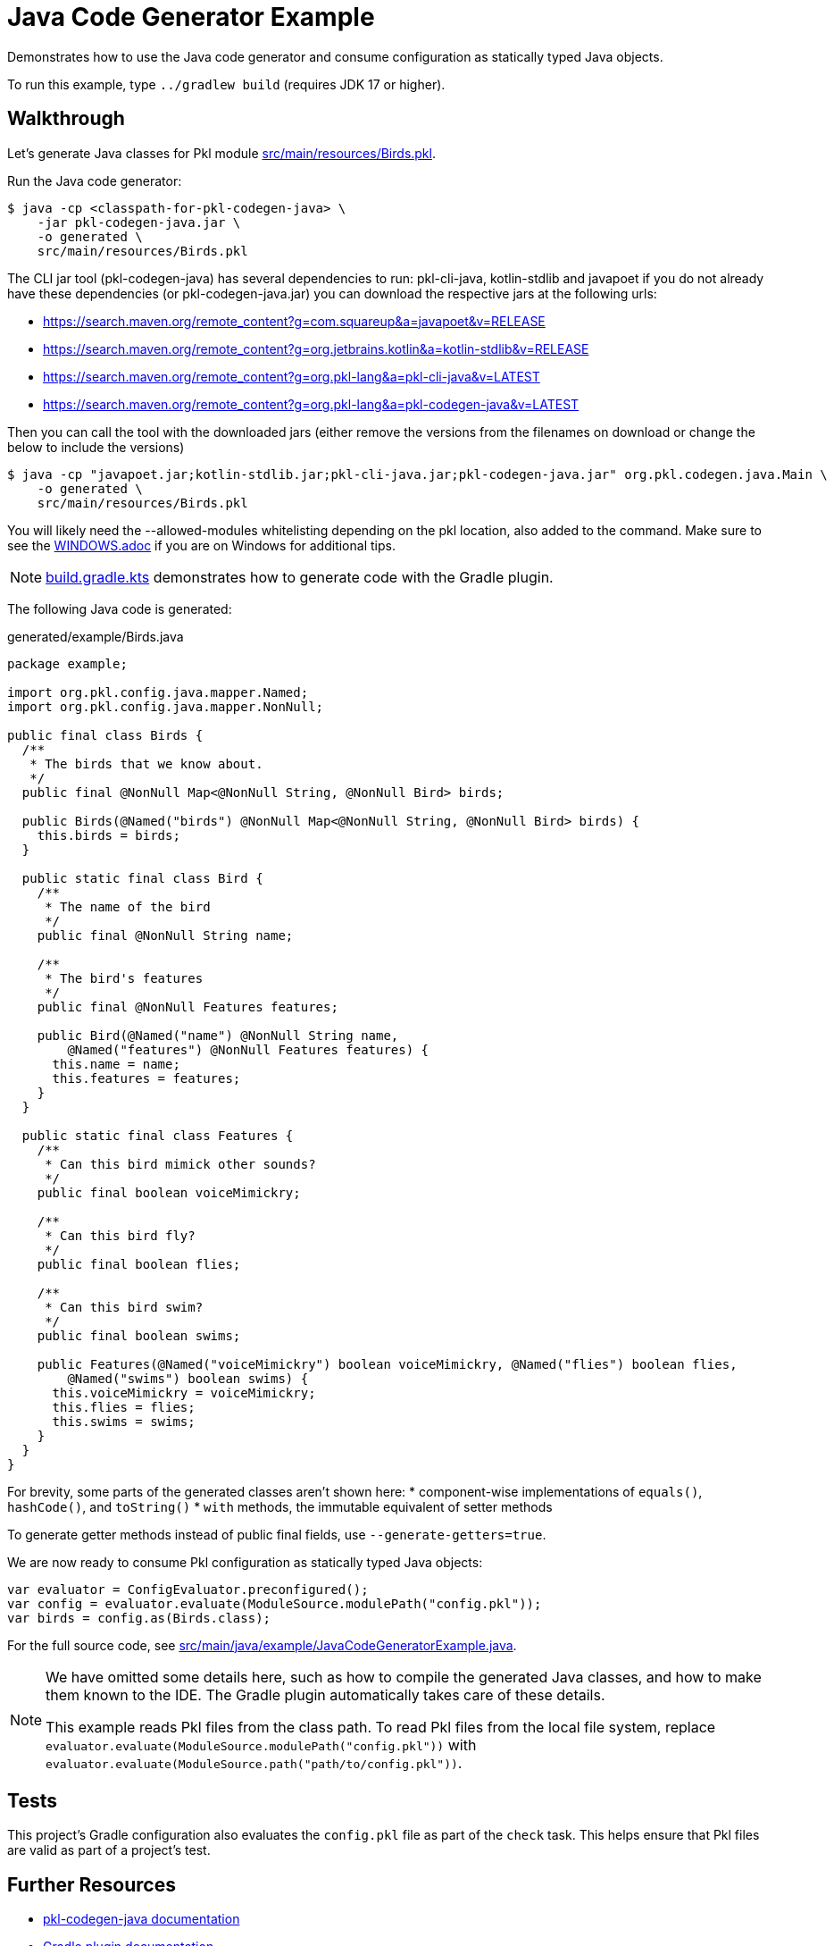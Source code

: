 = Java Code Generator Example

Demonstrates how to use the Java code generator and consume configuration as statically typed Java objects.

To run this example, type `../gradlew build` (requires JDK 17 or higher).

== Walkthrough

Let's generate Java classes for Pkl module xref:src/main/resources/Birds.pkl[].

Run the Java code generator:

[source,shell script]
----
$ java -cp <classpath-for-pkl-codegen-java> \
    -jar pkl-codegen-java.jar \
    -o generated \
    src/main/resources/Birds.pkl
----

The CLI jar tool (pkl-codegen-java) has several dependencies to run: pkl-cli-java, kotlin-stdlib and javapoet if you do not already have these dependencies (or pkl-codegen-java.jar) you can download the respective jars at the following urls:

* https://search.maven.org/remote_content?g=com.squareup&a=javapoet&v=RELEASE
* https://search.maven.org/remote_content?g=org.jetbrains.kotlin&a=kotlin-stdlib&v=RELEASE
* https://search.maven.org/remote_content?g=org.pkl-lang&a=pkl-cli-java&v=LATEST
* https://search.maven.org/remote_content?g=org.pkl-lang&a=pkl-codegen-java&v=LATEST

Then you can call the tool with the downloaded jars (either remove the versions from the filenames on download or change the below to include the versions)

[source,shell script]
----
$ java -cp "javapoet.jar;kotlin-stdlib.jar;pkl-cli-java.jar;pkl-codegen-java.jar" org.pkl.codegen.java.Main \
    -o generated \
    src/main/resources/Birds.pkl
----

You will likely need the --allowed-modules whitelisting depending on the pkl location, also added to the command.  Make sure to see the https://github.com/apple/pkl/WINDOWS.adoc[WINDOWS.adoc] if you are on Windows for additional tips.


NOTE: xref:build.gradle.kts[] demonstrates how to generate code with the Gradle plugin.

The following Java code is generated:

.generated/example/Birds.java
[source,java]
----
package example;

import org.pkl.config.java.mapper.Named;
import org.pkl.config.java.mapper.NonNull;

public final class Birds {
  /**
   * The birds that we know about.
   */
  public final @NonNull Map<@NonNull String, @NonNull Bird> birds;

  public Birds(@Named("birds") @NonNull Map<@NonNull String, @NonNull Bird> birds) {
    this.birds = birds;
  }

  public static final class Bird {
    /**
     * The name of the bird
     */
    public final @NonNull String name;

    /**
     * The bird's features
     */
    public final @NonNull Features features;

    public Bird(@Named("name") @NonNull String name,
        @Named("features") @NonNull Features features) {
      this.name = name;
      this.features = features;
    }
  }

  public static final class Features {
    /**
     * Can this bird mimick other sounds?
     */
    public final boolean voiceMimickry;

    /**
     * Can this bird fly?
     */
    public final boolean flies;

    /**
     * Can this bird swim?
     */
    public final boolean swims;

    public Features(@Named("voiceMimickry") boolean voiceMimickry, @Named("flies") boolean flies,
        @Named("swims") boolean swims) {
      this.voiceMimickry = voiceMimickry;
      this.flies = flies;
      this.swims = swims;
    }
  }
}
----

For brevity, some parts of the generated classes aren't shown here:
* component-wise implementations of `equals()`, `hashCode()`, and `toString()`
* `with` methods, the immutable equivalent of setter methods

To generate getter methods instead of public final fields, use `--generate-getters=true`.

We are now ready to consume Pkl configuration as statically typed Java objects:

[source,java]
----
var evaluator = ConfigEvaluator.preconfigured();
var config = evaluator.evaluate(ModuleSource.modulePath("config.pkl"));
var birds = config.as(Birds.class);
----

For the full source code, see xref:src/main/java/example/JavaCodeGeneratorExample.java[].

[NOTE]
====
We have omitted some details here,
such as how to compile the generated Java classes,
and how to make them known to the IDE.
The Gradle plugin automatically takes care of these details.

This example reads Pkl files from the class path.
To read Pkl files from the local file system,
replace `evaluator.evaluate(ModuleSource.modulePath("config.pkl"))`
with `evaluator.evaluate(ModuleSource.path("path/to/config.pkl"))`.
====

== Tests

This project's Gradle configuration also evaluates the `config.pkl` file as part of the `check` task.
This helps ensure that Pkl files are valid as part of a project's test.

== Further Resources

* https://pkl-lang.org/main/current/java-binding/codegen[pkl-codegen-java documentation]
* https://pkl-lang.org/main/current/pkl-gradle/[Gradle plugin documentation]
